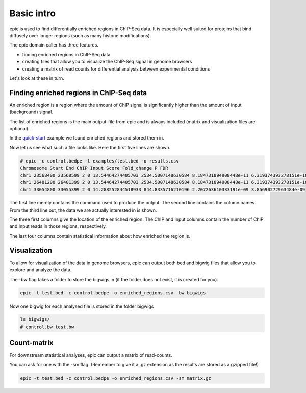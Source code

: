 Basic intro
===========

epic is used to find differentially enriched regions in ChIP-Seq data. It is
especially well suited for proteins that bind diffusely over longer regions (such
as many histone modifications).

The epic domain caller has three features.

* finding enriched regions in ChIP-Seq data
* creating files that allow you to visualize the ChIP-Seq signal in genome browsers
* creating a matrix of read counts for differential analysis between
  experimental conditions

Let's look at these in turn.

Finding enriched regions in ChIP-Seq data
~~~~~~~~~~~~~~~~~~~~~~~~~~~~~~~~~~~~~~~~~

An enriched region is a region where the amount of ChIP signal is significantly
higher than the amount of input (background) signal.

The list of enriched regions is the main output-file from epic and is always
included (matrix and visualization files are optional).

In the `quick-start <quick_start.html>`_ example we found enriched regions and stored them in.

Now let us see what such a file looks like. Here the first five lines are shown.

.. code-block:: bash

    # epic -c control.bedpe -t examples/test.bed -o results.csv
    Chromosome Start End ChIP Input Score Fold_change P FDR
    chr1 23568400 23568599 2 0 13.54464274405703 2534.5007148630584 8.184731894908448e-11 6.319374393278151e-10
    chr1 26401200 26401399 2 0 13.54464274405703 2534.5007148630584 8.184731894908448e-11 6.319374393278151e-10
    chr1 33054800 33055399 2 0 14.288252844518933 844.8335716210196 2.207263610333191e-09 3.85690272963484e-09

The first line merely contains the command used to produce the output. The
second line contains the column names. From the third line out, the data we are
actually interested in is shown.

The three first columns give the location of the enriched region. The ChIP and
Input columns contain the number of ChIP and Input reads in those regions,
respectively.

The last four columns contain statistical information about how enriched the region is.

Visualization
~~~~~~~~~~~~~

To allow for visualization of the data in genome browsers, epic can output both
bed and bigwig files that allow you to explore and analyze the data.

The -bw flag takes a folder to store the bigwigs in (if the folder does not
exist, it is created for you).

.. code-block:: bash

   epic -t test.bed -c control.bedpe -o enriched_regions.csv -bw bigwigs

Now one bigwig for each analysed file is stored in the folder bigwigs

.. code-block:: bash

   ls bigwigs/
   # control.bw test.bw

Count-matrix
~~~~~~~~~~~~

For downstream statistical analyses, epic can output a matrix of read-counts.

You can ask for one with the -sm flag. (Remember to give it a .gz extension as
the results are stored as a gzipped file!)

.. code-block:: bash

   epic -t test.bed -c control.bedpe -o enriched_regions.csv -sm matrix.gz
